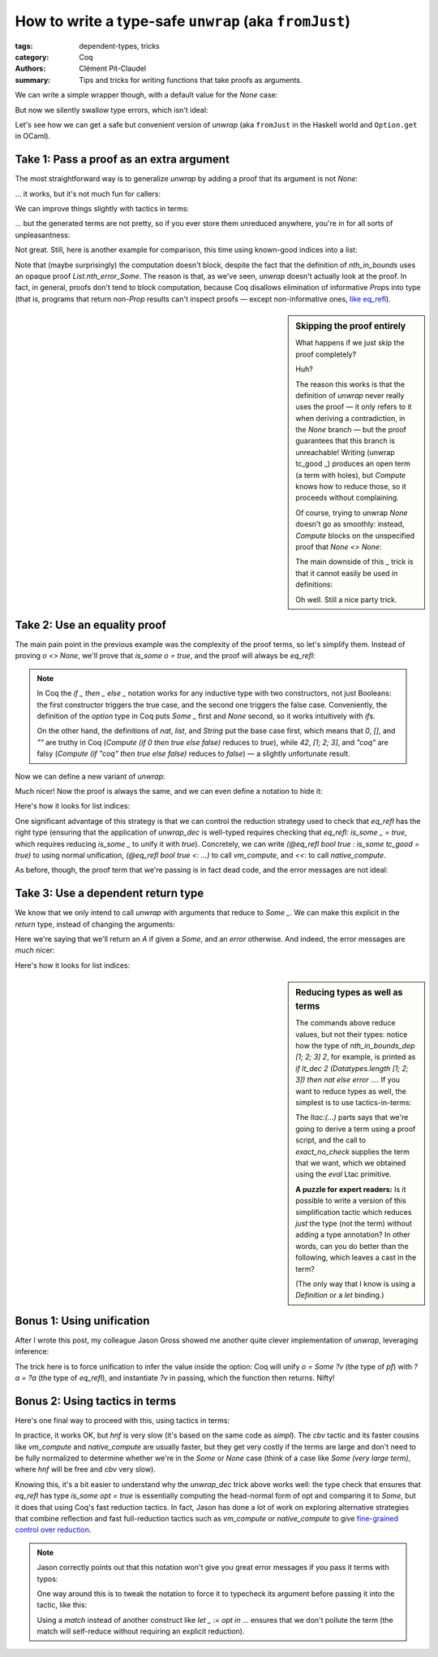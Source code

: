 ========================================================
 How to write a type-safe ``unwrap`` (aka ``fromJust``)
========================================================

:tags: dependent-types, tricks
:category: Coq
:authors: Clément Pit-Claudel
:summary: Tips and tricks for writing functions that take proofs as arguments.

.. coq:: none

   Require Coq.Strings.String Coq.Lists.List Coq.Arith.Arith.
   Import String Arith List.ListNotations.
   Open Scope list_scope.

.. coq:: none

   Require Import Coq.Bool.Bool.

   Inductive UntypedAST : Type :=
   | UNat (n: nat)
   | UBool (b: bool)
   | UAdd (e1 e2: UntypedAST)
   | UAnd (e1 e2: UntypedAST).

   Inductive Tau :=
   | Nat
   | Bool.

   Fixpoint Value' (tau: Tau) :=
     match tau with
     | Nat => nat
     | Bool => bool
     end.

   Inductive TypedAST' : Tau -> Type :=
   | TNat (n: nat) : TypedAST' Nat
   | TBool (b: bool) : TypedAST' Bool
   | TAdd (e1 e2: TypedAST' Nat): TypedAST' Nat
   | TAnd (e1 e2: TypedAST' Bool): TypedAST' Bool.

   Record TypedAST :=
     { tau: Tau; ast: TypedAST' tau }.

   Fixpoint typecheck (ast: UntypedAST) : option TypedAST :=
     match ast with
     | UNat n => Some {| ast := TNat n |}
     | UBool b => Some {| ast := TBool b |}
     | UAdd e1 e2 =>
       match typecheck e1, typecheck e2 with
       | Some {| tau := Nat; ast := t1 |},
         Some {| tau := Nat; ast := t2 |} =>
         Some {| ast := TAdd t1 t2 |}
       | _, _ => None
       end
     | UAnd e1 e2 =>
       match typecheck e1, typecheck e2 with
       | Some {| tau := Bool; ast := t1 |},
         Some {| tau := Bool; ast := t2 |} =>
         Some {| ast := TAnd t1 t2 |}
       | _, _ => None
       end
     end.

   Fixpoint interp' {tau} (ast: TypedAST' tau) : Value' tau :=
     match ast with
     | TNat n => n
     | TBool b => b
     | TAdd e1 e2 => interp' e1 + interp' e2
     | TAnd e1 e2 => interp' e1 && interp' e2
     end.

   Record Value :=
     { vtau: Tau; val: Value' vtau }.

   Definition interp (t: TypedAST) : Value :=
     {| val := interp' t.(ast) |}.

   (* Arguments Value {tau} : assert. *)

.. preview::

   Let's say you've written a programming language in Coq.  You have nice inductives for your ASTs; one for untyped terms (`UntypedAST`) and one for typed terms (`TypedAST`).  You wrote a simple typechecker, and maybe an interpreter, too!

   .. coq:: unfold out

      Check typecheck.
      Check interp.

   You write a few programs…

   .. coq::

      Example well_typed := UAdd (UNat 1) (UNat 1).
      Example ill_typed := UAdd (UNat 1) (UBool true).

   … typecheck them:

   .. coq:: unfold

      Definition tc_good := typecheck well_typed.
      Compute tc_good. (* Accepted: So far so good. *)

      Definition tc_bad := typecheck ill_typed.
      Compute tc_bad. (* Rejected: all good as well. *)

   … and attempt to run them:

   .. coq:: unfold

      Fail Compute interp tc_good. (* .fails *)

   D'oh!  `interp` takes a `TypedAST`, but `typecheck` returns an `option`.  What do we do?

We can write a simple wrapper though, with a default value for the `None` case:

.. coq::

   Definition unwrap_default (o: option TypedAST) : TypedAST :=
     match o with
     | Some t => t
     | None => {| ast := TNat 1 |}
     end.

   Compute interp (unwrap_default tc_good). (* .unfold *)

But now we silently swallow type errors, which isn't ideal:

.. coq::

   Compute interp (unwrap_default tc_bad). (* .unfold *)

Let's see how we can get a safe but convenient version of `unwrap` (aka ``fromJust`` in the Haskell world and ``Option.get`` in OCaml).

Take 1: Pass a proof as an extra argument
=========================================

The most straightforward way is to generalize `unwrap` by adding a proof that its argument is not `None`:

.. coq::

    Definition unwrap {A} (o: option A)
               (not_none: o <> None) : A :=
      match o return _ = o -> A with
      | Some a => fun _ => a
      | None => fun is_none => False_rect _ (not_none is_none)
      end eq_refl.

… it works, but it's not much fun for callers:

.. coq:: unfold

   Compute interp (unwrap tc_good
     (fun some_eq_none =>
       @eq_rect_r (option TypedAST) None
                  (fun o: option TypedAST =>
                     if o then False else True)
                  I tc_good some_eq_none)).

We can improve things slightly with tactics in terms:

.. coq:: unfold

   Compute interp (unwrap tc_good ltac:(discriminate)).
   Fail Compute interp (unwrap tc_bad ltac:(discriminate)). (* .fails *)

… but the generated terms are not pretty, so if you ever store them unreduced anywhere, you're in for all sorts of unpleasantness:

.. coq:: unfold

   Check (unwrap tc_good ltac:(discriminate)).

Not great.  Still, here is another example for comparison, this time using known-good indices into a list:

.. coq::

   Definition nth_in_bounds {A} (l: list A) (n: nat)
              (in_bounds: n < List.length l) :=
     unwrap (List.nth_error l n)
            (proj2 (List.nth_error_Some l n) in_bounds).

   Compute nth_in_bounds [1; 2; 3] 2
              ltac:(repeat constructor). (* .unfold *)

Note that (maybe surprisingly) the computation doesn't block, despite the fact that the definition of `nth_in_bounds` uses an opaque proof `List.nth_error_Some`.  The reason is that, as we've seen, `unwrap` doesn't actually look at the proof.  In fact, in general, proofs don't tend to block computation, because Coq disallows elimination of informative `Prop`\s into type (that is, programs that return non-`Prop` results can't inspect proofs — except non-informative ones, `like eq_refl`_).

.. |like eq_refl| replace:: like `eq_refl`
.. _like eq_refl: {filename}/2020-06-17_computing-with-opaque-proofs.rst

.. sidebar:: Skipping the proof entirely

   What happens if we just skip the proof completely?

   .. coq:: unfold

      Compute interp (unwrap tc_good _).

   Huh?

   The reason this works is that the definition of `unwrap` never really uses the proof — it only refers to it when deriving a contradiction, in the `None` branch — but the proof guarantees that this branch is unreachable!  Writing (unwrap tc_good _) produces an open term (a term with holes), but `Compute` knows how to reduce those, so it proceeds without complaining.

   Of course, trying to unwrap `None` doesn't go as smoothly: instead, `Compute` blocks on the unspecified proof that `None <> None`:

   .. coq:: unfold

      Compute (unwrap None _).

   The main downside of this `_` trick is that it cannot easily be used in definitions:

   .. coq:: unfold

      Fail Definition good := (* .fails *)
        Eval compute in interp (unwrap tc_good _).

   Oh well.  Still a nice party trick.

Take 2: Use an equality proof
=============================

The main pain point in the previous example was the complexity of the proof terms, so let's simplify them.  Instead of proving `o <> None`, we'll prove that `is_some o = true`, and the proof will always be `eq_refl`:

.. coq::

    Definition is_some {A} (o: option A) : bool :=
      if o then true else false.

    Lemma is_some_not_none {A} {o: option A} :
      is_some o = true -> o <> None.
    Proof. destruct o. all: cbn. all: congruence. Qed.

.. note::

   In Coq the `if _ then _ else _` notation works for any inductive type with two constructors, not just Booleans: the first constructor triggers the true case, and the second one triggers the false case.  Conveniently, the definition of the `option` type in Coq puts `Some _` first and `None` second, so it works intuitively with `if`\s.

   On the other hand, the definitions of `nat`, `list`, and `String` put the base case first, which means that `0`, `[]`, and `""` are truthy in Coq (`Compute (if 0 then true else false)` reduces to `true`), while `42`, `[1; 2; 3]`, and `"coq"` are falsy (`Compute (if "coq" then true else false)` reduces to `false`) — a slightly unfortunate result.

Now we can define a new variant of `unwrap`:

.. coq::

    Definition unwrap_dec {A} (o: option A)
               (is_some_true: is_some o = true) : A :=
      unwrap o (is_some_not_none is_some_true).

    Compute interp (unwrap_dec tc_good eq_refl). (* .unfold *)

Much nicer!  Now the proof is always the same, and we can even define a notation to hide it:

.. coq::

   Notation unwrap_dec' o := (unwrap_dec o eq_refl).

Here's how it looks for list indices:

.. coq::

   Definition nth_in_bounds_dec {A} (l: list A) (n: nat)
              (lt_true: (n <? List.length l) = true) :=
     nth_in_bounds l n (proj1 (Nat.ltb_lt _ _) lt_true).

     Compute nth_in_bounds_dec [1; 2; 3] 2 eq_refl. (* .unfold *)

One significant advantage of this strategy is that we can control the reduction strategy used to check that `eq_refl` has the right type (ensuring that the application of `unwrap_dec` is well-typed requires checking that `eq_refl: is_some _ = true`, which requires reducing `is_some _` to unify it with `true`).  Concretely, we can write `(@eq_refl bool true : is_some tc_good = true)` to using normal unification, `(@eq_refl bool true <: …)` to call `vm_compute`, and `<<:` to call `native_compute`.

As before, though, the proof term that we're passing is in fact dead code, and the error messages are not ideal:

.. coq:: unfold

   Compute interp (unwrap_dec tc_good _).
   Fail Compute interp (unwrap_dec None eq_refl). (* .fails *)
   Compute interp (unwrap_dec None _).

Take 3: Use a dependent return type
===================================

We know that we only intend to call `unwrap` with arguments that reduce to `Some _`.  We can make this explicit in the *return* type, instead of changing the arguments:

.. coq::

   Inductive error : string -> Type := Err (s: string) : error s.

   Definition unwrap_dep {A} (o: option A)
     : if o then A else error _ :=
     match o with
     | Some a => a
     | None => Err "Expecting Some, got None"
     end.

   Compute interp (unwrap_dep tc_good). (* .unfold *)

Here we're saying that we'll return an `A` if given a `Some`, and an `error` otherwise.  And indeed, the error messages are much nicer:

.. coq:: unfold

   Fail Compute interp (unwrap_dep tc_bad). (* .fails *)

Here's how it looks for list indices:

.. coq::

   Definition nth_in_bounds_dep {A} (l: list A) (n: nat)
     : if lt_dec n (List.length l) then A else error _ :=
     match lt_dec n (List.length l) as cmp
       return (if cmp then A else error _) with
     | left in_bounds => nth_in_bounds l n in_bounds
     | right _ => Err "Index is out of bounds"
     end.

.. coq:: unfold

   Compute nth_in_bounds_dep [1; 2; 3] 2.
   Compute nth_in_bounds_dep [1; 2; 3] 7.

.. sidebar:: Reducing types as well as terms

   The commands above reduce values, but not their types: notice how the type of `nth_in_bounds_dep [1; 2; 3] 2`, for example, is printed as `if lt_dec 2 (Datatypes.length [1; 2; 3]) then nat else error …`.  If you want to reduce types as well, the simplest is to use tactics-in-terms:

   .. coq::

      Notation compute_all term :=
        ltac:(let term := (eval compute in term) in
              exact_no_check term) (only parsing).

      Check (compute_all (nth_in_bounds_dep [1; 2; 3] 2)). (* .unfold *)

   The `ltac:(…)` parts says that we're going to derive a term using a proof script, and the call to `exact_no_check` supplies the term that we want, which we obtained using the `eval` Ltac primitive.

   **A puzzle for expert readers:** Is it possible to write a version of this simplification tactic which reduces *just* the type (not the term) without adding a type annotation?  In other words, can you do better than the following, which leaves a cast in the term?

   .. coq::

      Notation compute_in_type term :=
        ltac:(let type := type of term in
              let type := (eval compute in type) in
              exact_no_check (term: type)) (only parsing).

      Check (compute_in_type (nth_in_bounds_dep [1; 2; 3] 2)). (* .unfold *)

   (The only way that I know is using a `Definition` or a `let` binding.)

Bonus 1: Using unification
==========================

After I wrote this post, my colleague Jason Gross showed me another quite clever implementation of `unwrap`, leveraging inference:

.. coq::

   Notation unwrap_refl o :=
     ((fun v (pf : o = Some v) => v) _ eq_refl) (only parsing).

   Compute unwrap_refl tc_good. (* .unfold *)

The trick here is to force unification to infer the value inside the option: Coq will unify `o = Some ?v` (the type of `pf`) with `?a = ?a` (the type of `eq_refl`), and instantiate `?v` in passing, which the function then returns.  Nifty!

Bonus 2: Using tactics in terms
===============================

Here's one final way to proceed with this, using tactics in terms:

.. coq::

   Notation unwrap_tac opt :=
     ltac:(match (eval hnf in opt) with
           | Some ?v => exact v
           | ?other => fail "Error:" other "isn't [Some _]"
           end) (only parsing).

In practice, it works OK, but `hnf` is very slow (it's based on the same code as `simpl`). The `cbv` tactic and its faster cousins like `vm_compute` and `native_compute` are usually faster, but they get very costly if the terms are large and don't need to be fully normalized to determine whether we're in the `Some` or `None` case (think of a case like `Some (very large term)`, where `hnf` will be free and `cbv` very slow).

Knowing this, it's a bit easier to understand why the `unwrap_dec` trick above works well: the type check that ensures that `eq_refl` has type `is_some opt = true` is essentially computing the head-normal form of opt and comparing it to `Some`, but it does that using Coq's fast reduction tactics.  In fact, Jason has done a lot of work on exploring alternative strategies that combine reflection and fast full-reduction tactics such as `vm_compute` or `native_compute` to give `fine-grained control over reduction <https://github.com/mit-plv/rewriter>`_.

.. note::

   Jason correctly points out that this notation won't give you great error messages if you pass it terms with typos:

   .. coq:: unfold fails

      Fail Compute (unwrap_tac (Som 1)).

   One way around this is to tweak the notation to force it to typecheck its argument before passing it into the tactic, like this:

   .. coq::

      Notation unwrap_tac' opt :=
        (match opt with _ =>
         ltac:(match (eval hnf in opt) with
               | Some ?v => exact v
               | ?other => fail "Error:" other "isn't [Some _]"
               end) end) (only parsing).

      Fail Compute (unwrap_tac' (Som 1)). (* .fails .unfold *)

   Using a `match` instead of another construct like `let _ := opt in …` ensures that we don't pollute the term (the match will self-reduce without requiring an explicit reduction).
